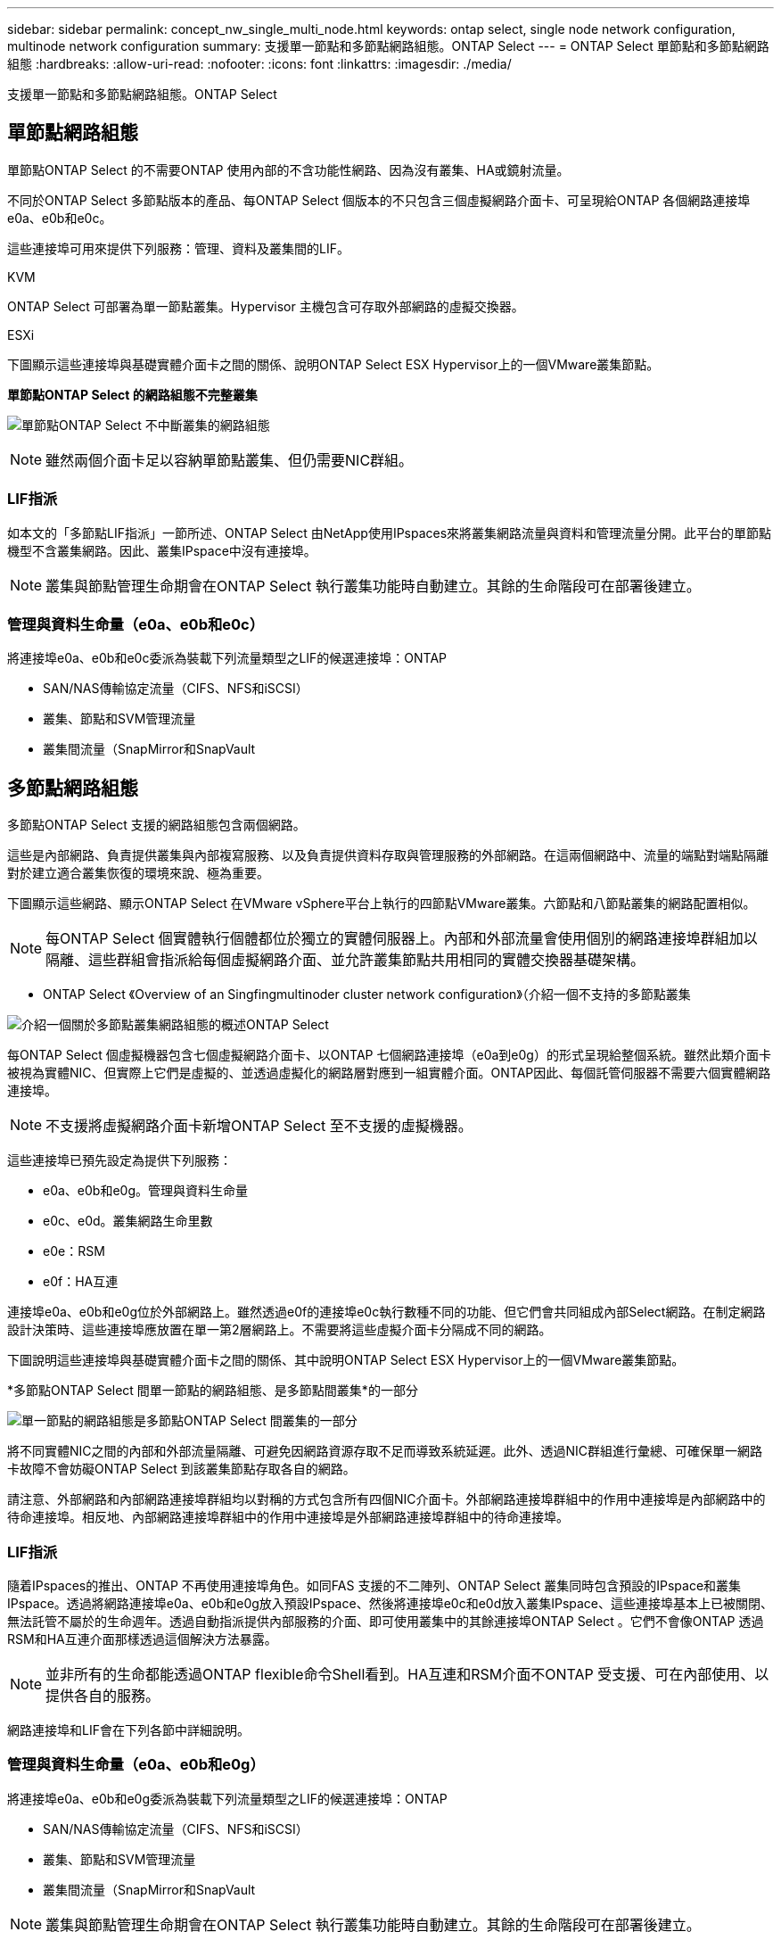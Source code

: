 ---
sidebar: sidebar 
permalink: concept_nw_single_multi_node.html 
keywords: ontap select, single node network configuration, multinode network configuration 
summary: 支援單一節點和多節點網路組態。ONTAP Select 
---
= ONTAP Select 單節點和多節點網路組態
:hardbreaks:
:allow-uri-read: 
:nofooter: 
:icons: font
:linkattrs: 
:imagesdir: ./media/


[role="lead"]
支援單一節點和多節點網路組態。ONTAP Select



== 單節點網路組態

單節點ONTAP Select 的不需要ONTAP 使用內部的不含功能性網路、因為沒有叢集、HA或鏡射流量。

不同於ONTAP Select 多節點版本的產品、每ONTAP Select 個版本的不只包含三個虛擬網路介面卡、可呈現給ONTAP 各個網路連接埠e0a、e0b和e0c。

這些連接埠可用來提供下列服務：管理、資料及叢集間的LIF。

.KVM
ONTAP Select 可部署為單一節點叢集。Hypervisor 主機包含可存取外部網路的虛擬交換器。

.ESXi
下圖顯示這些連接埠與基礎實體介面卡之間的關係、說明ONTAP Select ESX Hypervisor上的一個VMware叢集節點。

*單節點ONTAP Select 的網路組態不完整叢集*

image:DDN_03.jpg["單節點ONTAP Select 不中斷叢集的網路組態"]


NOTE: 雖然兩個介面卡足以容納單節點叢集、但仍需要NIC群組。



=== LIF指派

如本文的「多節點LIF指派」一節所述、ONTAP Select 由NetApp使用IPspaces來將叢集網路流量與資料和管理流量分開。此平台的單節點機型不含叢集網路。因此、叢集IPspace中沒有連接埠。


NOTE: 叢集與節點管理生命期會在ONTAP Select 執行叢集功能時自動建立。其餘的生命階段可在部署後建立。



=== 管理與資料生命量（e0a、e0b和e0c）

將連接埠e0a、e0b和e0c委派為裝載下列流量類型之LIF的候選連接埠：ONTAP

* SAN/NAS傳輸協定流量（CIFS、NFS和iSCSI）
* 叢集、節點和SVM管理流量
* 叢集間流量（SnapMirror和SnapVault




== 多節點網路組態

多節點ONTAP Select 支援的網路組態包含兩個網路。

這些是內部網路、負責提供叢集與內部複寫服務、以及負責提供資料存取與管理服務的外部網路。在這兩個網路中、流量的端點對端點隔離對於建立適合叢集恢復的環境來說、極為重要。

下圖顯示這些網路、顯示ONTAP Select 在VMware vSphere平台上執行的四節點VMware叢集。六節點和八節點叢集的網路配置相似。


NOTE: 每ONTAP Select 個實體執行個體都位於獨立的實體伺服器上。內部和外部流量會使用個別的網路連接埠群組加以隔離、這些群組會指派給每個虛擬網路介面、並允許叢集節點共用相同的實體交換器基礎架構。

* ONTAP Select 《Overview of an Singfingmultinoder cluster network configuration》（介紹一個不支持的多節點叢集

image:DDN_01.jpg["介紹一個關於多節點叢集網路組態的概述ONTAP Select"]

每ONTAP Select 個虛擬機器包含七個虛擬網路介面卡、以ONTAP 七個網路連接埠（e0a到e0g）的形式呈現給整個系統。雖然此類介面卡被視為實體NIC、但實際上它們是虛擬的、並透過虛擬化的網路層對應到一組實體介面。ONTAP因此、每個託管伺服器不需要六個實體網路連接埠。


NOTE: 不支援將虛擬網路介面卡新增ONTAP Select 至不支援的虛擬機器。

這些連接埠已預先設定為提供下列服務：

* e0a、e0b和e0g。管理與資料生命量
* e0c、e0d。叢集網路生命里數
* e0e：RSM
* e0f：HA互連


連接埠e0a、e0b和e0g位於外部網路上。雖然透過e0f的連接埠e0c執行數種不同的功能、但它們會共同組成內部Select網路。在制定網路設計決策時、這些連接埠應放置在單一第2層網路上。不需要將這些虛擬介面卡分隔成不同的網路。

下圖說明這些連接埠與基礎實體介面卡之間的關係、其中說明ONTAP Select ESX Hypervisor上的一個VMware叢集節點。

*多節點ONTAP Select 間單一節點的網路組態、是多節點間叢集*的一部分

image:DDN_02.jpg["單一節點的網路組態是多節點ONTAP Select 間叢集的一部分"]

將不同實體NIC之間的內部和外部流量隔離、可避免因網路資源存取不足而導致系統延遲。此外、透過NIC群組進行彙總、可確保單一網路卡故障不會妨礙ONTAP Select 到該叢集節點存取各自的網路。

請注意、外部網路和內部網路連接埠群組均以對稱的方式包含所有四個NIC介面卡。外部網路連接埠群組中的作用中連接埠是內部網路中的待命連接埠。相反地、內部網路連接埠群組中的作用中連接埠是外部網路連接埠群組中的待命連接埠。



=== LIF指派

隨着IPspaces的推出、ONTAP 不再使用連接埠角色。如同FAS 支援的不二陣列、ONTAP Select 叢集同時包含預設的IPspace和叢集IPspace。透過將網路連接埠e0a、e0b和e0g放入預設IPspace、然後將連接埠e0c和e0d放入叢集IPspace、這些連接埠基本上已被關閉、無法託管不屬於的生命週年。透過自動指派提供內部服務的介面、即可使用叢集中的其餘連接埠ONTAP Select 。它們不會像ONTAP 透過RSM和HA互連介面那樣透過這個解決方法暴露。


NOTE: 並非所有的生命都能透過ONTAP flexible命令Shell看到。HA互連和RSM介面不ONTAP 受支援、可在內部使用、以提供各自的服務。

網路連接埠和LIF會在下列各節中詳細說明。



=== 管理與資料生命量（e0a、e0b和e0g）

將連接埠e0a、e0b和e0g委派為裝載下列流量類型之LIF的候選連接埠：ONTAP

* SAN/NAS傳輸協定流量（CIFS、NFS和iSCSI）
* 叢集、節點和SVM管理流量
* 叢集間流量（SnapMirror和SnapVault



NOTE: 叢集與節點管理生命期會在ONTAP Select 執行叢集功能時自動建立。其餘的生命階段可在部署後建立。



=== 叢集網路lifs（e0c、e0d）

將連接埠e0c和e0d委派為叢集介面的主連接埠。ONTAP在ONTAP Select 每個叢集節點中、ONTAP 使用連結本機IP位址（169.254.x.x）在設定過程中、會自動產生兩個叢集介面。


NOTE: 這些介面無法指派靜態IP位址、也不應建立其他叢集介面。

叢集網路流量必須流經低延遲、非路由的第2層網路。由於叢集處理量和延遲需求、ONTAP Select 所以不希望將此支援叢集實際放置在鄰近位置（例如、多套件、單一資料中心）。不支援跨越WAN或顯著地理距離、建立四節點、六節點或八節點的延伸叢集組態。支援使用中介器的延伸雙節點組態。

如需詳細資訊、請參閱一節 link:reference_plan_best_practices.html#two-node-stretched-ha-metrocluster-sds-best-practices["雙節點延伸HA MetroCluster （簡稱「架構SDS」）最佳實務做法"]。


NOTE: 為了確保叢集網路流量的最大處理量、此網路連接埠設定為使用巨型框架（7500至9000 MTU）。為確保叢集正常運作、請確認所有上游虛擬交換器和實體交換器上已啟用巨型框架、這些交換器可為ONTAP Select 叢集節點提供內部網路服務。



=== RAID SyncMirror 數據傳輸（e0e）

使用位於網路連接埠e0e的內部網路介面、在HA合作夥伴節點之間同步複寫區塊。此功能會在ONTAP 叢集設定期間使用由現象所設定的網路介面自動執行、而且管理員不需要進行任何組態設定。


NOTE: 連接埠e0e是ONTAP 由內部複寫流量使用的功能保留。因此、連接埠和裝載的LIF都不會顯示在ONTAP 功能區CLI或系統管理程式中。此介面設定為使用自動產生的連結本機IP位址、不支援重新指派替代IP位址。此網路連接埠需要使用巨型框架（7500至9000 MTU）。



=== HA互連（e0f）

NetApp FAS 產品組合使用專業硬體、在ONTAP 叢集中的HA配對之間傳遞資訊。不過、軟體定義環境通常不會提供這類設備（例如InfiniBand或iWARP裝置）、因此需要替代解決方案。儘管考慮到多種可能性、ONTAP 但互連傳輸上的需求卻要求在軟體中模擬此功能。因此ONTAP Select 、在一個不支援的叢集內、HA互連（傳統由硬體提供）的功能是以乙太網路作為傳輸機制、設計成作業系統。

每ONTAP Select 個節點均設定HA互連連接埠e0f。此連接埠主控HA互連網路介面、負責兩項主要功能：

* 在HA配對之間鏡射NVRAM的內容
* 在HA配對之間傳送/接收HA狀態資訊和網路活動訊息


HA互連流量會使用單一網路介面、在乙太網路封包內分層遠端直接記憶體存取（RDMA）框架、流經此網路連接埠。


NOTE: 以類似於RSM連接埠（e0e）的方式、使用ONTAP 者無論是從ESICLI或從System Manager、都看不到實體連接埠或代管網路介面。因此、無法修改此介面的IP位址、也無法變更連接埠的狀態。此網路連接埠需要使用巨型框架（7500至9000 MTU）。

